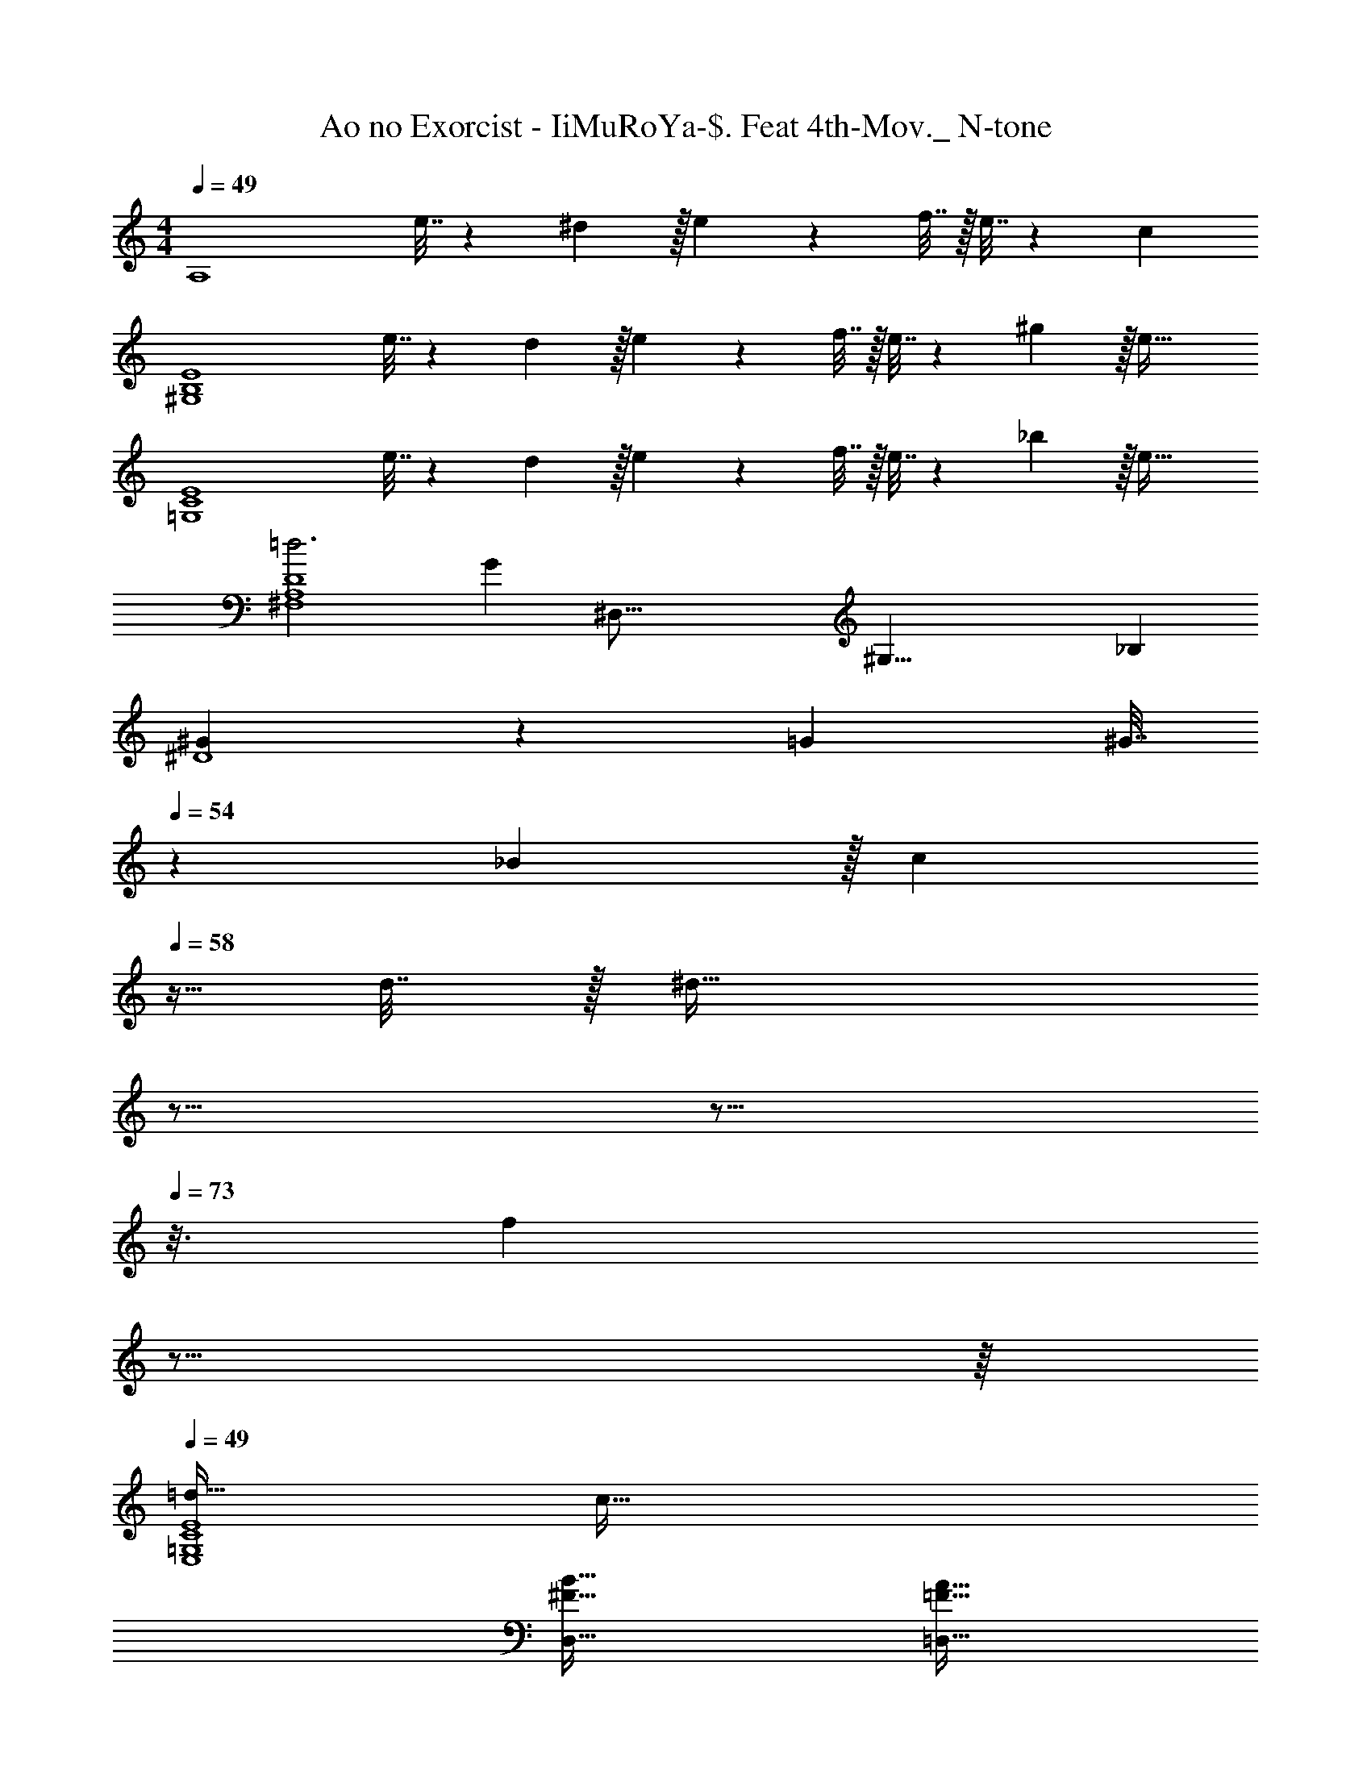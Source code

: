 X: 1
T: Ao no Exorcist - IiMuRoYa-$. Feat 4th-Mov._ N-tone
Z: ABC Generated by Starbound Composer
L: 1/4
M: 4/4
Q: 1/4=49
K: C
[z17/32A,4] e7/32 z/36 ^d2/9 z/32 e71/288 z/288 f7/32 z/32 e7/32 z/36 c20/9 
[z17/32^G,4B,4E4] e7/32 z/36 d2/9 z/32 e71/288 z/288 f7/32 z/32 e7/32 z/36 ^g13/18 z/32 e47/32 
[z17/32=G,4C4E4] e7/32 z/36 d2/9 z/32 e71/288 z/288 f7/32 z/32 e7/32 z/36 _b13/18 z/32 e47/32 
[=d3^F,4A,4D4] [z13/16G] [z/16^D,67/16] [z5/72^G,33/8] [z/18_B,73/18] 
[^G5/18^D4] z/72 =G23/96 [z/32^G7/32] 
Q: 1/4=54
z31/144 _B2/9 z/32 [z3/32c71/288] 
Q: 1/4=58
z5/32 d7/32 z/32 [z5/32^d47/32] 
Q: 1/4=63
z9/16 
Q: 1/4=68
z9/16 
Q: 1/4=73
z3/16 [z3/8f] 
Q: 1/4=77
z9/16 
Q: 1/4=82
z/16 
Q: 1/4=49
[=d33/32E,4=G,4C4E4] c95/32 
[^F65/32B65/32D,65/32] [=F63/32A63/32=D,63/32] 
[E65/32=G65/32^C,65/32] [D557/96^F557/96=C,557/96] z/6 
[=g5/18C,33/32] z/72 ^f23/96 [z/g] [z/D95/32G95/32] b63/32 ^g15/32 z/32 
[_B,,33/32=g7/] [z79/32=D95/32G95/32] g5/32 z/96 f13/84 z/84 g/6 
[^g33/32=B,,33/32] [=g=B,95/32D95/32] d'47/32 ^d'15/32 z/32 
[C,33/32g3] [z63/32^D95/32G95/32] g/4 ^g/4 =g2/9 z/36 =f7/32 z/32 
[F,,33/32^d3] [=F,63/32^G,63/32D63/32] [=dB,] 
[f49/32^G,,65/32] [z/^d63/32] [z47/32G,63/32D63/32] =d15/32 z/32 
[=G,,33/32b7/4] [z215/288=G,95/32_B,95/32=D95/32] a2/9 z/32 ^c31/32 ^f 
[z3/7A65/32d65/32^F,,65/32] 
Q: 1/4=47
z3/7 
Q: 1/4=45
z95/224 
Q: 1/4=43
z41/96 
Q: 1/4=42
z/8 [z5/84^D7/6] [z11/168G31/28G,,31/28] [z7/96^G25/24] [z25/224=B31/32D,31/32] 
Q: 1/4=40
z47/112 
Q: 1/4=38
z7/16 
Q: 1/4=20
[=D6/7=F6/7G6/7^G,] z/7 
Q: 1/4=49
[=G5/18C,65/32=G,65/32] z/72 ^F23/96 G7/32 z/36 [z361/288_B505/288] [z15/32G,63/32] 
Q: 1/4=48
z/32 d31/32 
Q: 1/4=47
c2/9 z/36 d7/32 z/32 
[z/4^d33/32B,,33/32] 
Q: 1/4=49
z25/32 [=dD,95/32G,95/32=B,95/32] =f55/32 f7/32 z/32 
[_B,,33/32b111/32] [_B,^D] [z47/32D63/32G63/32] a15/32 z/32 
[A,,33/32=c13/4] [A,D] [z39/32D63/32A63/32] a/4 d'2/9 z/36 =d'/4 
[F,,33/32d'65/32] [zD,95/32^F,95/32=D95/32] c19/160 z/160 =B35/288 c/9 z/90 d/10 z/32 ^d7/32 [z5/36f/4] 
Q: 1/4=50
z/9 d/4 =d/4 c2/9 z/36 [z/36d/4] 
Q: 1/4=51
z2/9 
[z21/32d33/32G,,33/32] 
Q: 1/4=52
z45/224 [z11/126D53/126=B,,22/7] [z25/288G/3D,55/18] B/4 =B,7/32 z/32 [z3/160D7/32^G7/32] 
Q: 1/4=53
z41/180 =G2/9 z/32 =F7/32 z/36 [z23/144D2/9] 
Q: 1/4=54
z3/32 B,7/32 G,/4 [z/12^G,3/32] [z7/96=G,/12] ^G,3/32 [z/14B,/4] 
Q: 1/4=55
z5/28 [z/6G,2/9] [z/12=F,,25/3] [z/12=G,7/32] [z/6^G,,49/6] 
[=F,17/32^G,17/32C,8] F,7/32 z/36 G,2/9 z/32 [z/16C71/288^D/4] 
Q: 1/4=56
z3/16 G,7/32 z/32 [C7/32D7/32] z/36 [z55/288G,2/9] 
Q: 1/4=57
z/16 [=D7/32F71/288] z/36 G,2/9 z/32 [^D7/32G7/32] [z/8G,/4] 
Q: 1/4=58
z/8 [D/4G/4] G,/4 [F2/9^G/4] z/36 
Q: 1/4=59
G,7/32 z/32 
[F5/18G7/24] z/72 G,23/96 [z25/224F3/G3/] 
Q: 1/4=60
z199/224 
Q: 1/4=61
z/ [z37/96=G63/32] 
Q: 1/4=62
z53/60 
Q: 1/4=63
z7/10 
[z3/16D3G3C,,193/32] 
Q: 1/4=64
z27/32 [z9/224C,^D,] 
Q: 1/4=65
z149/168 
Q: 1/4=66
z7/96 C,7/32 z/36 =D,2/9 z/32 ^D,7/32 =G,/4 [=D/4_B3/4] G,/4 _B,2/9 
Q: 1/4=67
z/36 [C7/32^G19/36] z31/96 
=G23/96 [z3/32^F7/32] 
Q: 1/4=68
z11/72 G2/9 z/32 ^G71/288 z/288 =G7/32 
Q: 1/4=69
z/32 C7/32 z/36 G2/9 z/32 [z81/224c137/224] 
Q: 1/4=70
z2/7 [z135/224=B87/140] 
Q: 1/4=71
z/16 c59/96 z/24 [z/6d65/32G,,65/32] 
Q: 1/4=72
z8/9 
Q: 1/4=73
z8/9 
Q: 1/4=74
z25/288 [^d19/160C63/32D63/32^D63/32^G63/32] z/160 [z65/96=d59/32] 
Q: 1/4=75
z37/42 
Q: 1/4=76
z2/7 [z3/5^G,,,33/32G,,33/32] 
Q: 1/4=77
z69/160 G,,,19/160 z/160 
^D,,35/288 z/288 G,,25/224 z/140 D,/10 z/32 G,,25/224 D,,3/28 z/36 G,,7/72 z/72 D,/9 z/32 ^G,19/160 z/160 D,35/288 [z7/72G,,/9] 
Q: 1/4=78
z/40 D,,/10 z/32 G,,3/32 z/56 D,3/28 G,,/8 z/72 [z/9D,,10/9] [z/4=G,] 
Q: 1/4=79
z3/4 [z3/20^G,/] 
Q: 1/4=80
z61/160 B,15/32 z/32 [z/224C15/32] 
Q: 1/4=81
z111/224 
[z37/96=D15/32] 
Q: 1/4=82
z/12 
Q: 1/4=49
z/32 ^D137/224 z/28 =D87/140 z7/160 [z15/32^D21/32] [z/16=G,,67/16] [z5/72=D,33/8] [z/18=G,73/18] [D33/32=B,4] =D 
=F31/32 ^D [z3B,4=G4G,,4D,4G,4] 
Q: 1/4=48
z 
Q: 1/4=49
[C,,33/32c'65/32] [^D,G,] [z15/32D,31/32G,31/32^d'63/32] 
Q: 1/4=48
z/ 
[z/D,G,] 
Q: 1/4=47
z/ [z/4_B,,33/32=d'65/32] 
Q: 1/4=49
z25/32 [_B,=D] [B,31/32D31/32f'63/32] 
[B,D] [^G,,33/32^d'65/32] [C^D^G] [C31/32D31/32G31/32^g'63/32] 
[CDG] =G,,33/32 [d'G,=B,=D] [=d'31/32G,31/32B,31/32D31/32] 
[gG,B,D] [C,,33/32=G11/4] [D,G,] [z15/32D,31/32G,31/32] 
Q: 1/4=48
z/4 [z/4G11/36] 
[z/12D,G,] c23/84 z2/63 [z/9G5/18] 
Q: 1/4=47
z3/16 c5/16 [z/4^G,,33/32c4] 
Q: 1/4=49
z25/32 [C^D] [C63/32D63/32] 
[z9/16f33/32F,65/32^G,65/32] 
Q: 1/4=47
z15/32 [z3/32^d] 
Q: 1/4=45
z9/16 
Q: 1/4=43
z11/32 [z7/32=d31/32=G,63/32B,63/32=D63/32] 
Q: 1/4=40
z9/16 
Q: 1/4=38
z3/16 [z3/8B] 
Q: 1/4=36
z9/16 
Q: 1/4=34
z/16 
Q: 1/4=49
[G33/32C,,12] g71/288 z/288 =g'7/32 z/32 f' ^d'47/32 
^d5/18 z/72 d'23/96 =d' ^c'47/32 z/ c2/9 z/36 =c'7/32 z/32 
=b33/32 ^g =g31/32 c 
C33/32 C, C,,283/160 

